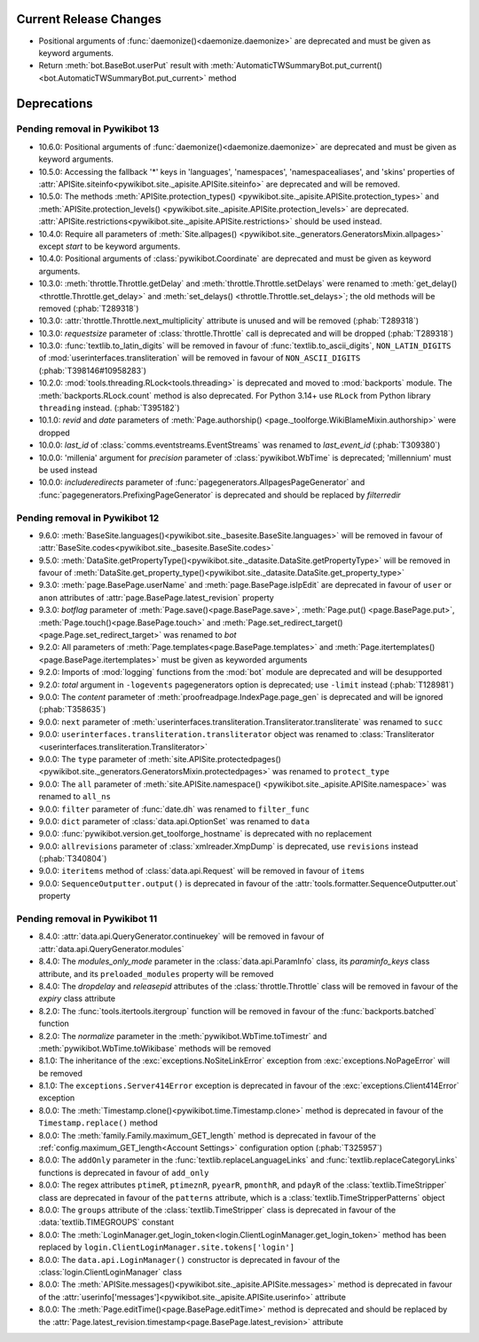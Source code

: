 Current Release Changes
=======================

* Positional arguments of :func:`daemonize()<daemonize.daemonize>` are deprecated and must
  be given as keyword arguments.
* Return :meth:`bot.BaseBot.userPut` result with :meth:`AutomaticTWSummaryBot.put_current()
  <bot.AutomaticTWSummaryBot.put_current>` method


Deprecations
============

Pending removal in Pywikibot 13
-------------------------------

* 10.6.0: Positional arguments of :func:`daemonize()<daemonize.daemonize>` are deprecated and must
  be given as keyword arguments.
* 10.5.0: Accessing the fallback '*' keys in 'languages', 'namespaces', 'namespacealiases', and
  'skins' properties of :attr:`APISite.siteinfo<pywikibot.site._apisite.APISite.siteinfo>` are
  deprecated and will be removed.
* 10.5.0: The methods :meth:`APISite.protection_types()
  <pywikibot.site._apisite.APISite.protection_types>` and :meth:`APISite.protection_levels()
  <pywikibot.site._apisite.APISite.protection_levels>` are deprecated.
  :attr:`APISite.restrictions<pywikibot.site._apisite.APISite.restrictions>` should be used instead.
* 10.4.0: Require all parameters of :meth:`Site.allpages()
  <pywikibot.site._generators.GeneratorsMixin.allpages>` except *start* to be keyword arguments.
* 10.4.0: Positional arguments of :class:`pywikibot.Coordinate` are deprecated and must be given as
  keyword arguments.
* 10.3.0: :meth:`throttle.Throttle.getDelay` and :meth:`throttle.Throttle.setDelays` were renamed to
  :meth:`get_delay()<throttle.Throttle.get_delay>` and :meth:`set_delays()
  <throttle.Throttle.set_delays>`; the old methods will be removed (:phab:`T289318`)
* 10.3.0: :attr:`throttle.Throttle.next_multiplicity` attribute is unused and will be removed
  (:phab:`T289318`)
* 10.3.0: *requestsize* parameter of :class:`throttle.Throttle` call is deprecated and will be
  dropped (:phab:`T289318`)
* 10.3.0: :func:`textlib.to_latin_digits` will be removed in favour of
  :func:`textlib.to_ascii_digits`, ``NON_LATIN_DIGITS`` of :mod:`userinterfaces.transliteration`
  will be removed in favour of ``NON_ASCII_DIGITS`` (:phab:`T398146#10958283`)
* 10.2.0: :mod:`tools.threading.RLock<tools.threading>` is deprecated and moved to :mod:`backports`
  module. The :meth:`backports.RLock.count` method is also deprecated. For Python 3.14+ use ``RLock``
  from Python library ``threading`` instead. (:phab:`T395182`)
* 10.1.0: *revid* and *date* parameters of :meth:`Page.authorship()
  <page._toolforge.WikiBlameMixin.authorship>` were dropped
* 10.0.0: *last_id* of :class:`comms.eventstreams.EventStreams` was renamed to *last_event_id*
  (:phab:`T309380`)
* 10.0.0: 'millenia' argument for *precision* parameter of :class:`pywikibot.WbTime` is deprecated;
  'millennium' must be used instead
* 10.0.0: *includeredirects* parameter of :func:`pagegenerators.AllpagesPageGenerator` and
  :func:`pagegenerators.PrefixingPageGenerator` is deprecated and should be replaced by *filterredir*


Pending removal in Pywikibot 12
-------------------------------

* 9.6.0: :meth:`BaseSite.languages()<pywikibot.site._basesite.BaseSite.languages>` will be removed in
  favour of :attr:`BaseSite.codes<pywikibot.site._basesite.BaseSite.codes>`
* 9.5.0: :meth:`DataSite.getPropertyType()<pywikibot.site._datasite.DataSite.getPropertyType>` will be removed
  in favour of :meth:`DataSite.get_property_type()<pywikibot.site._datasite.DataSite.get_property_type>`
* 9.3.0: :meth:`page.BasePage.userName` and :meth:`page.BasePage.isIpEdit` are deprecated in favour of
  ``user`` or ``anon`` attributes of :attr:`page.BasePage.latest_revision` property
* 9.3.0: *botflag* parameter of :meth:`Page.save()<page.BasePage.save>`, :meth:`Page.put()
  <page.BasePage.put>`, :meth:`Page.touch()<page.BasePage.touch>` and
  :meth:`Page.set_redirect_target()<page.Page.set_redirect_target>` was renamed to *bot*
* 9.2.0: All parameters of :meth:`Page.templates<page.BasePage.templates>` and
  :meth:`Page.itertemplates()<page.BasePage.itertemplates>` must be given as keyworded arguments
* 9.2.0: Imports of :mod:`logging` functions from the :mod:`bot` module are deprecated and will be desupported
* 9.2.0: *total* argument in ``-logevents`` pagegenerators option is deprecated;
  use ``-limit`` instead (:phab:`T128981`)
* 9.0.0: The *content* parameter of :meth:`proofreadpage.IndexPage.page_gen` is deprecated and will be
  ignored (:phab:`T358635`)
* 9.0.0: ``next`` parameter of :meth:`userinterfaces.transliteration.Transliterator.transliterate` was
  renamed to ``succ``
* 9.0.0: ``userinterfaces.transliteration.transliterator`` object was renamed to :class:`Transliterator
  <userinterfaces.transliteration.Transliterator>`
* 9.0.0: The ``type`` parameter of :meth:`site.APISite.protectedpages()
  <pywikibot.site._generators.GeneratorsMixin.protectedpages>` was renamed to ``protect_type``
* 9.0.0: The ``all`` parameter of :meth:`site.APISite.namespace()
  <pywikibot.site._apisite.APISite.namespace>` was renamed to ``all_ns``
* 9.0.0: ``filter`` parameter of :func:`date.dh` was renamed to ``filter_func``
* 9.0.0: ``dict`` parameter of :class:`data.api.OptionSet` was renamed to ``data``
* 9.0.0: :func:`pywikibot.version.get_toolforge_hostname` is deprecated with no replacement
* 9.0.0: ``allrevisions`` parameter of :class:`xmlreader.XmpDump` is deprecated, use ``revisions`` instead
  (:phab:`T340804`)
* 9.0.0: ``iteritems`` method of :class:`data.api.Request` will be removed in favour of ``items``
* 9.0.0: ``SequenceOutputter.output()`` is deprecated in favour of the
  :attr:`tools.formatter.SequenceOutputter.out` property


Pending removal in Pywikibot 11
-------------------------------

* 8.4.0: :attr:`data.api.QueryGenerator.continuekey` will be removed in favour of
  :attr:`data.api.QueryGenerator.modules`
* 8.4.0: The *modules_only_mode* parameter in the :class:`data.api.ParamInfo` class, its
  *paraminfo_keys* class attribute, and its ``preloaded_modules`` property will be removed
* 8.4.0: The *dropdelay* and *releasepid* attributes of the :class:`throttle.Throttle` class will be
  removed in favour of the *expiry* class attribute
* 8.2.0: The :func:`tools.itertools.itergroup` function will be removed in favour of the
  :func:`backports.batched` function
* 8.2.0: The *normalize* parameter in the :meth:`pywikibot.WbTime.toTimestr` and
  :meth:`pywikibot.WbTime.toWikibase` methods will be removed
* 8.1.0: The inheritance of the :exc:`exceptions.NoSiteLinkError` exception from
  :exc:`exceptions.NoPageError` will be removed
* 8.1.0: The ``exceptions.Server414Error`` exception is deprecated in favour of the
  :exc:`exceptions.Client414Error` exception
* 8.0.0: The :meth:`Timestamp.clone()<pywikibot.time.Timestamp.clone>` method is deprecated in
  favour of the ``Timestamp.replace()`` method
* 8.0.0: The :meth:`family.Family.maximum_GET_length` method is deprecated in favour of the
  :ref:`config.maximum_GET_length<Account Settings>` configuration option (:phab:`T325957`)
* 8.0.0: The ``addOnly`` parameter in the :func:`textlib.replaceLanguageLinks` and
  :func:`textlib.replaceCategoryLinks` functions is deprecated in favour of ``add_only``
* 8.0.0: The regex attributes ``ptimeR``, ``ptimeznR``, ``pyearR``, ``pmonthR``, and ``pdayR`` of
  the :class:`textlib.TimeStripper` class are deprecated in favour of the ``patterns`` attribute,
  which is a :class:`textlib.TimeStripperPatterns` object
* 8.0.0: The ``groups`` attribute of the :class:`textlib.TimeStripper` class is deprecated in favour
  of the :data:`textlib.TIMEGROUPS` constant
* 8.0.0: The :meth:`LoginManager.get_login_token<login.ClientLoginManager.get_login_token>` method
  has been replaced by ``login.ClientLoginManager.site.tokens['login']``
* 8.0.0: The ``data.api.LoginManager()`` constructor is deprecated in favour of the
  :class:`login.ClientLoginManager` class
* 8.0.0: The :meth:`APISite.messages()<pywikibot.site._apisite.APISite.messages>` method is
  deprecated in favour of the :attr:`userinfo['messages']<pywikibot.site._apisite.APISite.userinfo>`
  attribute
* 8.0.0: The :meth:`Page.editTime()<page.BasePage.editTime>` method is deprecated and should be
  replaced by the :attr:`Page.latest_revision.timestamp<page.BasePage.latest_revision>` attribute
